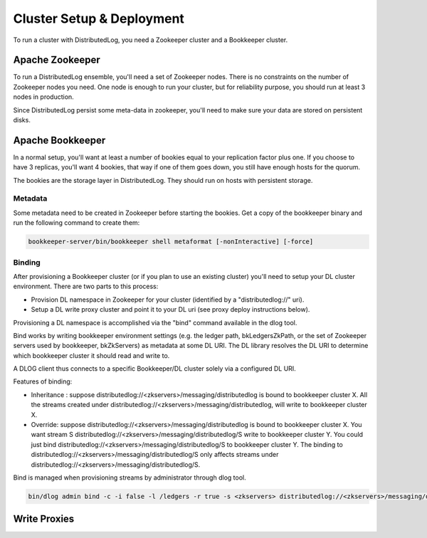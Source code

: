 Cluster Setup & Deployment
==========================

To run a cluster with DistributedLog, you need a Zookeeper cluster and
a Bookkeeper cluster.

Apache Zookeeper
----------------

To run a DistributedLog ensemble, you'll need a set of Zookeeper
nodes. There is no constraints on the number of Zookeeper nodes you
need. One node is enough to run your cluster, but for reliability
purpose, you should run at least 3 nodes in production.

Since DistributedLog persist some meta-data in zookeeper, you'll need
to make sure your data are stored on persistent disks.

Apache Bookkeeper
-----------------

In a normal setup, you'll want at least a number of bookies equal to
your replication factor plus one. If you choose to have 3 replicas,
you'll want 4 bookies, that way if one of them goes down, you still
have enough hosts for the quorum.

The bookies are the storage layer in DistributedLog. They should run
on hosts with persistent storage.

Metadata
~~~~~~~~

Some metadata need to be created in Zookeeper before starting the
bookies. Get a copy of the bookkeeper binary and run the following
command to create them:

.. code-block:: bash

   bookkeeper-server/bin/bookkeeper shell metaformat [-nonInteractive] [-force]

Binding
~~~~~~~

After provisioning a Bookkeeper cluster (or if you plan to use an
existing cluster) you'll need to setup your DL cluster
environment. There are two parts to this process:

- Provision DL namespace in Zookeeper for your cluster (identified by
  a "distributedlog://" uri).
- Setup a DL write proxy cluster and point it to your DL uri (see
  proxy deploy instructions below).

Provisioning a DL namespace is accomplished via the "bind" command
available in the dlog tool.

Bind works by writing bookkeeper environment settings (e.g. the ledger
path, bkLedgersZkPath, or the set of Zookeeper servers used by
bookkeeper, bkZkServers) as metadata at some DL URI. The DL library
resolves the DL URI to determine which bookkeeper cluster it should
read and write to.

A DLOG client thus connects to a specific Bookkeeper/DL cluster solely
via a configured DL URI.

Features of binding:

- Inheritance : suppose
  distributedlog://<zkservers>/messaging/distributedlog is bound to
  bookkeeper cluster X. All the streams created under
  distributedlog://<zkservers>/messaging/distributedlog, will write to
  bookkeeper cluster X.
- Override: suppose
  distributedlog://<zkservers>/messaging/distributedlog is bound to
  bookkeeper cluster X. You want stream S
  distributedlog://<zkservers>/messaging/distributedlog/S write to
  bookkeeper cluster Y. You could just bind
  distributedlog://<zkservers>/messaging/distributedlog/S to
  bookkeeper cluster Y. The binding to
  distributedlog://<zkservers>/messaging/distributedlog/S only affects
  streams under
  distributedlog://<zkservers>/messaging/distributedlog/S.

Bind is managed when provisioning streams by administrator through
dlog tool.

.. code-block:: bash

   bin/dlog admin bind -c -i false -l /ledgers -r true -s <zkservers> distributedlog://<zkservers>/messaging/distributedlog


Write Proxies
-------------

